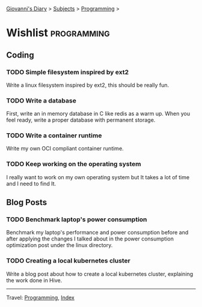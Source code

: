 #+startup: content indent

[[file:../index.org][Giovanni's Diary]] > [[file:../subjects.org][Subjects]] > [[file:programming.org][Programming]] >

* Wishlist :programming:
#+INDEX: Giovanni's Diary!Programming!Wishlist

** Coding

*** TODO Simple filesystem inspired by ext2

Write a linux filesystem inspired by ext2, this should be really fun.

*** TODO Write a database

First, write an in memory database in C like redis as a warm up.
When you feel ready, write a proper database with permanent
storage.

*** TODO Write a container runtime

Write my own OCI compliant container runtime.

*** TODO Keep working on the operating system

I really want to work on my own operating system but It takes
a lot of time and I need to find It.

** Blog Posts

*** TODO Benchmark laptop's power consumption

Benchmark my laptop's performance and power consumption before
and after applying the changes I talked about in the power
consumption optimization post under the linux directory.

*** TODO Creating a local kubernetes cluster

Write a blog post about how to create a local kubernetes cluster,
explaining the work done in Hive.

-----

Travel: [[file:programming.org][Programming]], [[file:../theindex.org][Index]]
